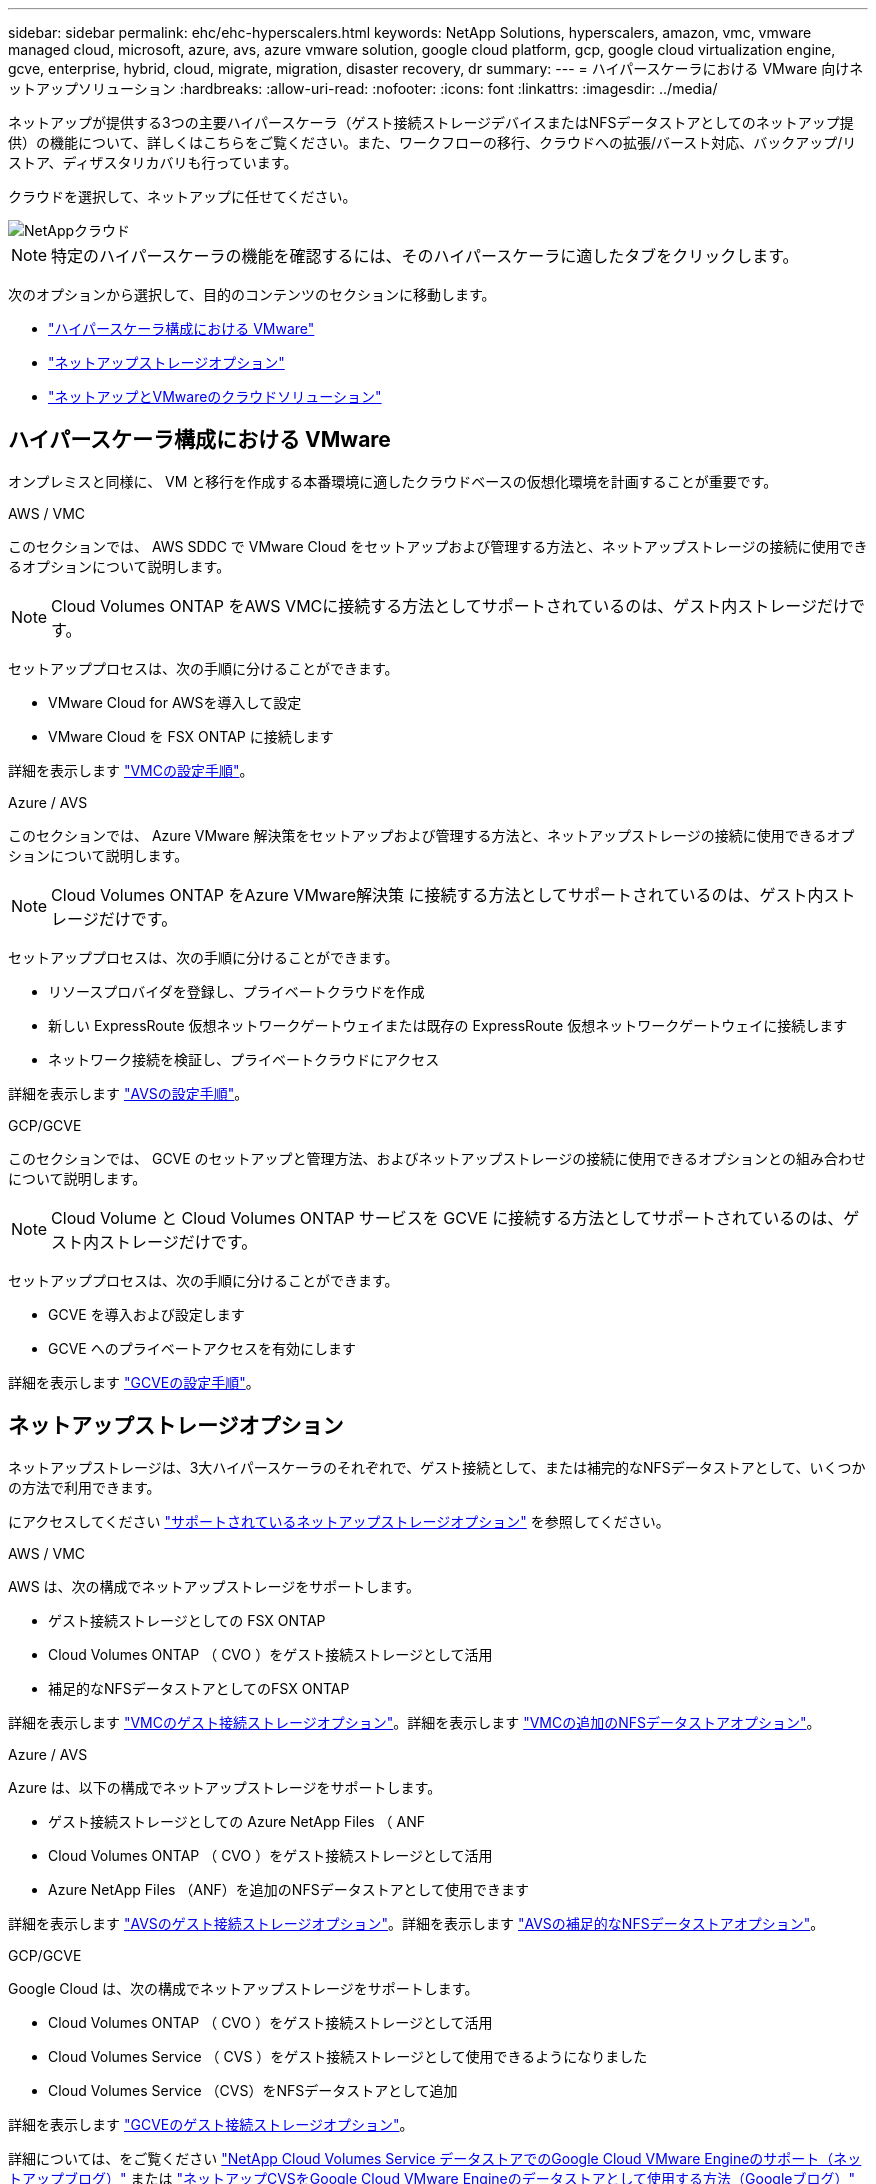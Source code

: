 ---
sidebar: sidebar 
permalink: ehc/ehc-hyperscalers.html 
keywords: NetApp Solutions, hyperscalers, amazon, vmc, vmware managed cloud, microsoft, azure, avs, azure vmware solution, google cloud platform, gcp, google cloud virtualization engine, gcve, enterprise, hybrid, cloud, migrate, migration, disaster recovery, dr 
summary:  
---
= ハイパースケーラにおける VMware 向けネットアップソリューション
:hardbreaks:
:allow-uri-read: 
:nofooter: 
:icons: font
:linkattrs: 
:imagesdir: ../media/


[role="lead"]
ネットアップが提供する3つの主要ハイパースケーラ（ゲスト接続ストレージデバイスまたはNFSデータストアとしてのネットアップ提供）の機能について、詳しくはこちらをご覧ください。また、ワークフローの移行、クラウドへの拡張/バースト対応、バックアップ/リストア、ディザスタリカバリも行っています。

クラウドを選択して、ネットアップに任せてください。

image::netapp-cloud.png[NetAppクラウド]


NOTE: 特定のハイパースケーラの機能を確認するには、そのハイパースケーラに適したタブをクリックします。

次のオプションから選択して、目的のコンテンツのセクションに移動します。

* link:#config["ハイパースケーラ構成における VMware"]
* link:#datastore["ネットアップストレージオプション"]
* link:#solutions["ネットアップとVMwareのクラウドソリューション"]




== ハイパースケーラ構成における VMware

オンプレミスと同様に、 VM と移行を作成する本番環境に適したクラウドベースの仮想化環境を計画することが重要です。

[role="tabbed-block"]
====
.AWS / VMC
--
このセクションでは、 AWS SDDC で VMware Cloud をセットアップおよび管理する方法と、ネットアップストレージの接続に使用できるオプションについて説明します。


NOTE: Cloud Volumes ONTAP をAWS VMCに接続する方法としてサポートされているのは、ゲスト内ストレージだけです。

セットアッププロセスは、次の手順に分けることができます。

* VMware Cloud for AWSを導入して設定
* VMware Cloud を FSX ONTAP に接続します


詳細を表示します link:aws-setup.html["VMCの設定手順"]。

--
.Azure / AVS
--
このセクションでは、 Azure VMware 解決策をセットアップおよび管理する方法と、ネットアップストレージの接続に使用できるオプションについて説明します。


NOTE: Cloud Volumes ONTAP をAzure VMware解決策 に接続する方法としてサポートされているのは、ゲスト内ストレージだけです。

セットアッププロセスは、次の手順に分けることができます。

* リソースプロバイダを登録し、プライベートクラウドを作成
* 新しい ExpressRoute 仮想ネットワークゲートウェイまたは既存の ExpressRoute 仮想ネットワークゲートウェイに接続します
* ネットワーク接続を検証し、プライベートクラウドにアクセス


詳細を表示します link:azure-setup.html["AVSの設定手順"]。

--
.GCP/GCVE
--
このセクションでは、 GCVE のセットアップと管理方法、およびネットアップストレージの接続に使用できるオプションとの組み合わせについて説明します。


NOTE: Cloud Volume と Cloud Volumes ONTAP サービスを GCVE に接続する方法としてサポートされているのは、ゲスト内ストレージだけです。

セットアッププロセスは、次の手順に分けることができます。

* GCVE を導入および設定します
* GCVE へのプライベートアクセスを有効にします


詳細を表示します link:gcp-setup.html["GCVEの設定手順"]。

--
====


== ネットアップストレージオプション

ネットアップストレージは、3大ハイパースケーラのそれぞれで、ゲスト接続として、または補完的なNFSデータストアとして、いくつかの方法で利用できます。

にアクセスしてください link:ehc-support-configs.html["サポートされているネットアップストレージオプション"] を参照してください。

[role="tabbed-block"]
====
.AWS / VMC
--
AWS は、次の構成でネットアップストレージをサポートします。

* ゲスト接続ストレージとしての FSX ONTAP
* Cloud Volumes ONTAP （ CVO ）をゲスト接続ストレージとして活用
* 補足的なNFSデータストアとしてのFSX ONTAP


詳細を表示します link:aws-guest.html["VMCのゲスト接続ストレージオプション"]。詳細を表示します link:aws-native-nfs-datastore-option.html["VMCの追加のNFSデータストアオプション"]。

--
.Azure / AVS
--
Azure は、以下の構成でネットアップストレージをサポートします。

* ゲスト接続ストレージとしての Azure NetApp Files （ ANF
* Cloud Volumes ONTAP （ CVO ）をゲスト接続ストレージとして活用
* Azure NetApp Files （ANF）を追加のNFSデータストアとして使用できます


詳細を表示します link:azure-guest.html["AVSのゲスト接続ストレージオプション"]。詳細を表示します link:azure-native-nfs-datastore-option.html["AVSの補足的なNFSデータストアオプション"]。

--
.GCP/GCVE
--
Google Cloud は、次の構成でネットアップストレージをサポートします。

* Cloud Volumes ONTAP （ CVO ）をゲスト接続ストレージとして活用
* Cloud Volumes Service （ CVS ）をゲスト接続ストレージとして使用できるようになりました
* Cloud Volumes Service （CVS）をNFSデータストアとして追加


詳細を表示します link:gcp-guest.html["GCVEのゲスト接続ストレージオプション"]。

詳細については、をご覧ください link:https://www.netapp.com/blog/cloud-volumes-service-google-cloud-vmware-engine/["NetApp Cloud Volumes Service データストアでのGoogle Cloud VMware Engineのサポート（ネットアップブログ）"^] または link:https://cloud.google.com/blog/products/compute/how-to-use-netapp-cvs-as-datastores-with-vmware-engine["ネットアップCVSをGoogle Cloud VMware Engineのデータストアとして使用する方法（Googleブログ）"^]

--
====


== ネットアップとVMwareのクラウドソリューション

ネットアップとVMwareのクラウドソリューションを使用すれば、さまざまなユースケースをハイパースケーラに簡単に導入できます。VMwareは、主なクラウドワークロードのユースケースを次のように定義しています。

* 保護（ディザスタリカバリとバックアップ/リストアの両方を含む）
* 移動
* 拡張


[role="tabbed-block"]
====
.AWS / VMC
--
link:aws/aws-solutions.html["ネットアップのAWS / VMC向けソリューションをご確認ください"]

--
.Azure / AVS
--
link:azure/azure-solutions.html["ネットアップのAzure / AVS向けソリューションをご覧ください"]

--
.GCP/GCVE
--
link:gcp/gcp-solutions.html["Google Cloud Platform（GCP）/ GCVE向けのネットアップソリューションをご覧ください"]

--
====